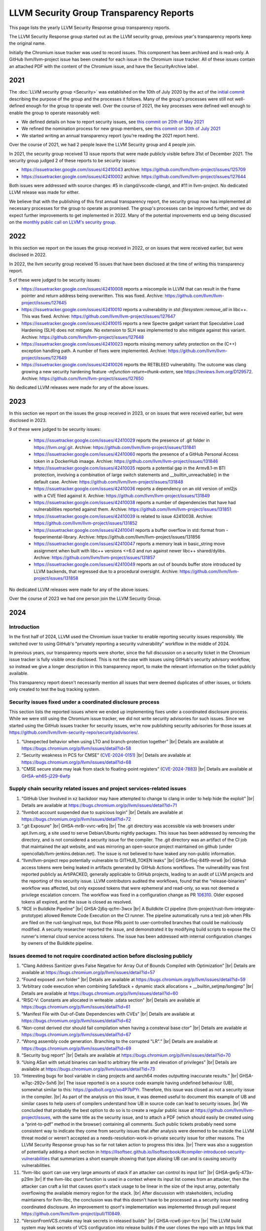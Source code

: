 ========================================
LLVM Security Group Transparency Reports
========================================

This page lists the yearly LLVM Security Response group transparency reports.

The LLVM Security Response group started out as the LLVM security group, previous
year's transparency reports keep the original name.

Initially the Chromium issue tracker was used to record issues. This
component has been archived and is read-only. A GitHub
llvm/llvm-project issue has been created for each issue in the
Chromium issue tracker. All of these issues contain an attached PDF
with the content of the Chromium issue, and have the SecurityArchive
label.

2021
----

The :doc:`LLVM security group <Security>` was established on the 10th of July
2020 by the act of the `initial
commit <https://github.com/llvm/llvm-project/commit/7bf73bcf6d93>`_ describing
the purpose of the group and the processes it follows.  Many of the group's
processes were still not well-defined enough for the group to operate well.
Over the course of 2021, the key processes were defined well enough to enable
the group to operate reasonably well:

* We defined details on how to report security issues, see `this commit on
  20th of May 2021 <https://github.com/llvm/llvm-project/commit/c9dbaa4c86d2>`_
* We refined the nomination process for new group members, see `this
  commit on 30th of July 2021 <https://github.com/llvm/llvm-project/commit/4c98e9455aad>`_
* We started writing an annual transparency report (you're reading the 2021
  report here).

Over the course of 2021, we had 2 people leave the LLVM Security group and 4
people join.

In 2021, the security group received 13 issue reports that were made publicly
visible before 31st of December 2021.  The security group judged 2 of these
reports to be security issues:

* https://issuetracker.google.com/issues/42410043 archive:
  https://github.com/llvm/llvm-project/issues/125709

* https://issuetracker.google.com/issues/42410002 archive:
  https://github.com/llvm/llvm-project/issues/127644

Both issues were addressed with source changes: #5 in clangd/vscode-clangd, and
#11 in llvm-project.  No dedicated LLVM release was made for either.

We believe that with the publishing of this first annual transparency report,
the security group now has implemented all necessary processes for the group to
operate as promised. The group's processes can be improved further, and we do
expect further improvements to get implemented in 2022. Many of the potential
improvements end up being discussed on the `monthly public call on LLVM's
security group <https://llvm.org/docs/GettingInvolved.html#online-sync-ups>`_.


2022
----

In this section we report on the issues the group received in 2022, or on issues
that were received earlier, but were disclosed in 2022.

In 2022, the llvm security group received 15 issues that have been disclosed at
the time of writing this transparency report.

5 of these were judged to be security issues:

* https://issuetracker.google.com/issues/42410008 reports a miscompile in
  LLVM that can result in the frame pointer and return address being
  overwritten. This was fixed. Archive: https://github.com/llvm/llvm-project/issues/127645

* https://issuetracker.google.com/issues/42410010 reports a vulnerability
  in `std::filesystem::remove_all` in libc++. This was fixed. Archive:
  https://github.com/llvm/llvm-project/issues/127647

* https://issuetracker.google.com/issues/42410015 reports a new Spectre
  gadget variant that Speculative Load Hardening (SLH) does not mitigate. No
  extension to SLH was implemented to also mitigate against this variant.
  Archive: https://github.com/llvm/llvm-project/issues/127648

* https://issuetracker.google.com/issues/42410023 reports missing memory
  safety protection on the (C++) exception handling path. A number of fixes
  were implemented. Archive: https://github.com/llvm/llvm-project/issues/127649

* https://issuetracker.google.com/issues/42410026 reports the RETBLEED
  vulnerability. The outcome was clang growing a new security hardening feature
  `-mfunction-return=thunk-extern`, see https://reviews.llvm.org/D129572.
  Archive: https://github.com/llvm/llvm-project/issues/127650


No dedicated LLVM releases were made for any of the above issues.

2023
----

In this section we report on the issues the group received in 2023, or on issues
that were received earlier, but were disclosed in 2023.

9 of these were judged to be security issues:

 * https://issuetracker.google.com/issues/42410029 reports the presence of
   .git folder in https://llvm.org/.git. Archive: https://github.com/llvm/llvm-project/issues/131841

 * https://issuetracker.google.com/issues/42410060 reports the presence of
   a GitHub Personal Access token in a DockerHub imaage. Archive: https://github.com/llvm/llvm-project/issues/131846

 * https://issuetracker.google.com/issues/42410035 reports a potential gap
   in the Armv8.1-m BTI protection, involving a combination of large switch statements
   and __builtin_unreachable() in the default case. Archive: https://github.com/llvm/llvm-project/issues/131848

 * https://issuetracker.google.com/issues/42410036 reports a dependency on
   an old version of xml2js with a CVE filed against it.
   Archive: https://github.com/llvm/llvm-project/issues/131849

 * https://issuetracker.google.com/issues/42410038 reports a number of
   dependencies that have had vulnerabilities reported against them.
   Archive: https://github.com/llvm/llvm-project/issues/131851

 * https://issuetracker.google.com/issues/42410039 is related to issue 42410038.
   Archive: https://github.com/llvm/llvm-project/issues/131852

 * https://issuetracker.google.com/issues/42410041 reports a buffer overflow
   in std::format from -fexperimental-library. Archive: https://github.com/llvm/llvm-project/issues/131856

 * https://issuetracker.google.com/issues/42410047 reports a memory leak in
   basic_string move assignment when built with libc++ versions <=6.0 and run against
   newer libc++ shared/dylibs. Archive: https://github.com/llvm/llvm-project/issues/131857

 * https://issuetracker.google.com/issues/42410049 reports an out of bounds buffer
   store introduced by LLVM backends, that regressed due to a procedural oversight.
   Archive: https://github.com/llvm/llvm-project/issues/131858

No dedicated LLVM releases were made for any of the above issues.

Over the course of 2023 we had one person join the LLVM Security Group.

2024
----

.. |br| raw:: html

  <br/>


Introduction
^^^^^^^^^^^^

In the first half of 2024, LLVM used the Chromium issue tracker to enable
reporting security issues responsibly. We switched over to using GitHub's
"privately reporting a security vulnerability" workflow in the middle of 2024.

In previous years, our transparency reports were shorter, since the full
discussion on a security ticket in the Chromium issue tracker is fully visible
once disclosed. This is not the case with issues using GitHub's security
advisory workflow, so instead we give a longer description in this transparency
report, to make the relevant information on the ticket publicly available.

This transparency report doesn't necessarily mention all issues that were deemed
duplicates of other issues, or tickets only created to test the bug tracking
system.

Security issues fixed under a coordinated disclosure process
^^^^^^^^^^^^^^^^^^^^^^^^^^^^^^^^^^^^^^^^^^^^^^^^^^^^^^^^^^^^

This section lists the reported issues where we ended up implementing fixes
under a coordinated disclosure process. While we were still using the Chromium
issue tracker, we did not write security advisories for such issues. Since we
started using the GitHub issues tracker for security issues, we're now
publishing security advisories for those issues at
https://github.com/llvm/llvm-security-repo/security/advisories/.

1. “Unexpected behavior when using LTO and branch-protection together” |br|
   Details are available at https://bugs.chromium.org/p/llvm/issues/detail?id=58
2. “Security weakness in PCS for CMSE”
   (`CVE-2024-0151 <https://nvd.nist.gov/vuln/detail/CVE-2024-0151>`_) |br|
   Details are available at https://bugs.chromium.org/p/llvm/issues/detail?id=68
3. “CMSE secure state may leak from stack to floating-point registers”
   (`CVE-2024-7883 <https://www.cve.org/cverecord?id=CVE-2024-7883>`_) |br|
   Details are available at
   `GHSA-wh65-j229-6wfp <https://github.com/llvm/llvm-security-repo/security/advisories/GHSA-wh65-j229-6wfp>`_

Supply chain security related issues and project services-related issues
^^^^^^^^^^^^^^^^^^^^^^^^^^^^^^^^^^^^^^^^^^^^^^^^^^^^^^^^^^^^^^^^^^^^^^^^

1. “GitHub User Involved in xz backdoor may have attempted to change to clang in order to help hide the exploit” |br|
   Details are available at https://bugs.chromium.org/p/llvm/issues/detail?id=71
2. “llvmbot account suspended due to supicious login” |br|
   Details are available at https://bugs.chromium.org/p/llvm/issues/detail?id=72
3. “.git Exposure” |br|
   GHSA-mr8r-vvrc-w6rq |br|
   The .git directory was accessible via web browsers under apt.llvm.org, a site
   used to serve Debian/Ubuntu nightly packages. This issue has been addressed
   by removing the directory, and is not considered a security issue for the
   compiler. The .git directory was an artifact of the CI job that maintained
   the apt website, and was mirroring an open-source project maintained on
   github (under opencollab/llvm-jenkins.debian.net). The issue is not believed
   to have leaked any non-public information.
4. “llvm/llvm-project repo potentially vulnerable to GITHUB\_TOKEN leaks” |br|
   GHSA-f5xj-84f9-mrw6 |br|
   GitHub access tokens were being leaked in artifacts generated by GitHub
   Actions workflows. The vulnerability was first reported publicly as
   ArtiPACKED, generally applicable to GitHub projects, leading to an audit of
   LLVM projects and the reporting of this security issue. LLVM contributors
   audited the workflows, found that the “release-binaries” workflow was
   affected, but only exposed tokens that were ephemeral and read-only, so was
   not deemed a privilege escalation concern. The workflow was fixed in a
   configuration change as PR
   `106310 <https://github.com/llvm/llvm-project/pull/106310>`_. Older exposed
   tokens all expired, and the issue is closed as resolved.
5. “RCE in Buildkite Pipeline” |br|
   GHSA-2j6q-qcfm-3wcx |br|
   A Buildkite CI pipeline (llvm-project/rust-llvm-integrate-prototype) allowed
   Remote Code Execution on the CI runner. The pipeline automatically runs a
   test job when PRs are filed on the rust-lang/rust repo, but those PRs point
   to user-controlled branches that could be maliciously modified. A security
   researcher reported the issue, and demonstrated it by modifying build scripts
   to expose the CI runner's internal cloud service access tokens. The issue has
   been addressed with internal configuration changes by owners of the Buildkite
   pipeline.

Issues deemed to not require coordinated action before disclosing publicly
^^^^^^^^^^^^^^^^^^^^^^^^^^^^^^^^^^^^^^^^^^^^^^^^^^^^^^^^^^^^^^^^^^^^^^^^^^

1. “Clang Address Sanitizer gives False Negative for Array Out of Bounds Compiled with Optimization” |br|
   Details are available at https://bugs.chromium.org/p/llvm/issues/detail?id=57
2. “Found exposed .svn folder” |br|
   Details are available at https://bugs.chromium.org/p/llvm/issues/detail?id=59
3. “Arbitrary code execution when combining SafeStack \+ dynamic stack allocations \+ \_\_builtin\_setjmp/longjmp” |br|
   Details are available at https://bugs.chromium.org/p/llvm/issues/detail?id=60
4. “RISC-V: Constants are allocated in writeable .sdata section” |br|
   Details are available at https://bugs.chromium.org/p/llvm/issues/detail?id=61
5. “Manifest File with Out-of-Date Dependencies with CVEs” |br|
   Details are available at https://bugs.chromium.org/p/llvm/issues/detail?id=62
6. “Non-const derived ctor should fail compilation when having a consteval base ctor” |br|
   Details are available at https://bugs.chromium.org/p/llvm/issues/detail?id=67
7. “Wrong assembly code generation. Branching to the corrupted "LR".” |br|
   Details are available at https://bugs.chromium.org/p/llvm/issues/detail?id=69
8. “Security bug report” |br|
   Details are available at https://bugs.chromium.org/p/llvm/issues/detail?id=70
9. “Using ASan with setuid binaries can lead to arbitrary file write and elevation of privileges” |br|
   Details are available at https://bugs.chromium.org/p/llvm/issues/detail?id=73
10. “Interesting bugs for bool variable in clang projects and aarch64 modes outputting inaccurate results.” |br|
    GHSA-w7qc-292v-5xh6 |br|
    The issue reported is on a source code example having undefined behaviour
    (UB), somewhat similar to this: https://godbolt.org/z/vo4P7bPYr.
    Therefore, this issue was closed as not a security issue in the compiler. |br|
    As part of the analysis on this issue, it was deemed useful to document this
    example of UB and similar cases to help users of compilers understand how UB
    in source code can lead to security issues. |br|
    We concluded that probably the best option to do so is to create a regular
    public issue at https://github.com/llvm/llvm-project/issues, with the same
    title as the security issue, and to attach a PDF (which should easily be
    created using a “print-to-pdf” method in the browser) containing all
    comments. Such public tickets probably need some consistent way to indicate
    they come from security issues that after analysis were deemed to be outside
    the LLVM threat model or weren't accepted as a
    needs-resolution-work-in-private security issue for other reasons. The LLVM
    Security Response group has so far not taken action to progress this idea. |br|
    There was also a suggestion of potentially adding a short section in
    https://llsoftsec.github.io/llsoftsecbook/#compiler-introduced-security-vulnerabilities
    that summarizes a short example showing that type aliasing UB can and is
    causing security vulnerabilities.
11. “llvm-libc qsort can use very large amounts of stack if an attacker can control its input list” |br|
    GHSA-gw5j-473x-p29m |br|
    If the llvm-libc `qsort` function is used in a context where its input list
    comes from an attacker, then the attacker can craft a list that causes
    `qsort`'s stack usage to be linear in the size of the input array,
    potentially overflowing the available memory region for the stack. |br|
    After discussion with stakeholders, including maintainers for llvm-libc, the
    conclusion was that this doesn't have to be processed as a security issue
    needing coordinated disclosure. An improvement to `qsort`'s implementation
    was implemented through pull request
    https://github.com/llvm/llvm-project/pull/110849.
12. “VersionFromVCS.cmake may leak secrets in released builds” |br|
    GHSA-rcw6-jqvr-fcrx |br|
    The LLVM build system may leak secrets of VCS configuration into release
    builds if the user clones the repo with an https link that contains their
    username and/or password. |br|
    Mitigations were implemented in
    https://github.com/llvm/llvm-project/pull/105220,
    https://github.com/llvm/llvm-project/commit/57dc09341e5eef758b1abce78822c51069157869.
    An issue was raised to suggest one more mitigation to be implemented at
    https://github.com/llvm/llvm-project/issues/109030.

Invalid issues
^^^^^^^^^^^^^^

The LLVM security group received 5 issues which were created accidentally or
were not related to the LLVM project. The subject lines for these were:

* “Found this in my android”
* “\[Not a new security issue\] Continued discussion for GHSA-w7qc-292v-5xh6”
* “please delete it.”
* “Please help me to delete it.”
* “llvm code being used in malicious hacking of network and children's devices”

Furthermore, we had 2 tickets that were created to test the setup and workflow
as part of migrating to GitHub's “security advisory”-based reporting:

1. “Test if new draft security advisory gets emailed to LLVM security group” |br|
   GHSA-82m9-xvw3-rvpv
2. “Test that a non-admin can create an advisory (no vulnerability).” |br|
   GHSA-34gr-6c7h-cc93
